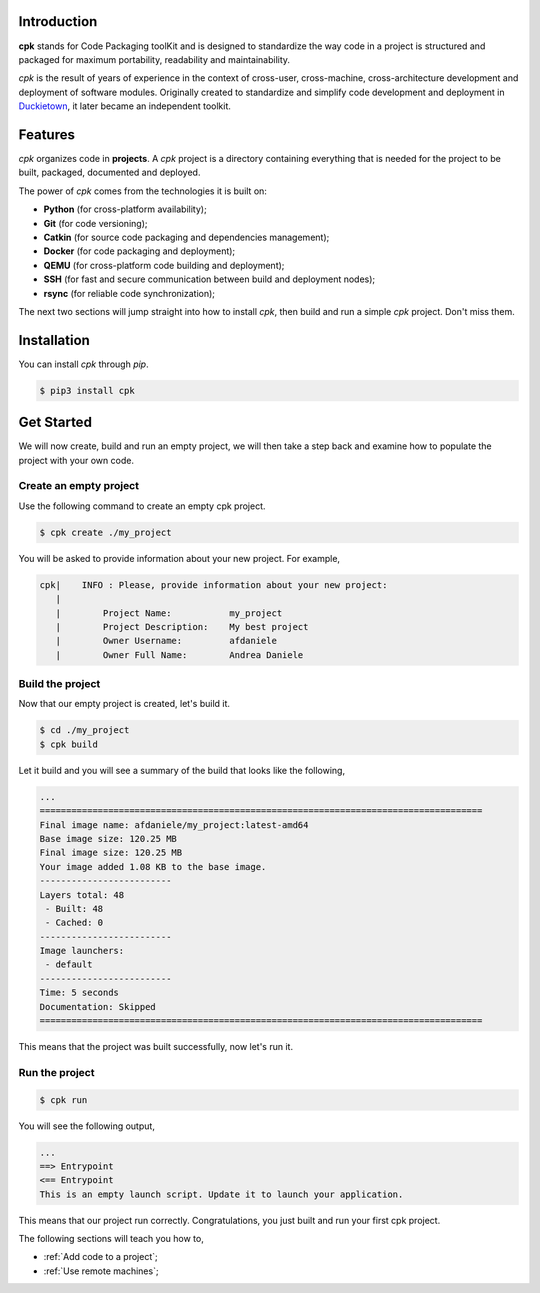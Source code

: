 Introduction
============

**cpk** stands for Code Packaging toolKit and is designed to
standardize the way code in a project is structured and
packaged for maximum portability, readability and maintainability.

`cpk` is the result of years of experience in the context of
cross-user, cross-machine, cross-architecture development and deployment
of software modules. Originally created to standardize and simplify
code development and deployment in `Duckietown <https://duckietown.org>`_,
it later became an independent toolkit.


Features
========

`cpk` organizes code in **projects**. A `cpk` project is a directory
containing everything that is needed for the project to be built,
packaged, documented and deployed.

The power of `cpk` comes from the technologies it is built on:

- **Python** (for cross-platform availability);
- **Git** (for code versioning);
- **Catkin** (for source code packaging and dependencies management);
- **Docker** (for code packaging and deployment);
- **QEMU** (for cross-platform code building and deployment);
- **SSH** (for fast and secure communication between build and deployment nodes);
- **rsync** (for reliable code synchronization);

The next two sections will jump straight into how to install `cpk`, then
build and run a simple `cpk` project. Don't miss them.


Installation
============

You can install `cpk` through `pip`.

.. code-block:: bash

    $ pip3 install cpk


Get Started
===========

We will now create, build and run an empty project, we will
then take a step back and examine how to populate the project
with your own code.

Create an empty project
-----------------------

Use the following command to create an empty cpk project.

.. code-block:: bash

    $ cpk create ./my_project

You will be asked to provide information about your new project.
For example,

.. code-block:: bash

    cpk|    INFO : Please, provide information about your new project:
       |
       |	Project Name:           my_project
       |	Project Description:    My best project
       |	Owner Username:         afdaniele
       |	Owner Full Name:        Andrea Daniele


Build the project
-----------------

Now that our empty project is created, let's build it.

.. code-block:: bash

    $ cd ./my_project
    $ cpk build

Let it build and you will see a summary of the build that looks like the
following,

.. code-block:: bash

    ...
    ====================================================================================
    Final image name: afdaniele/my_project:latest-amd64
    Base image size: 120.25 MB
    Final image size: 120.25 MB
    Your image added 1.08 KB to the base image.
    -------------------------
    Layers total: 48
     - Built: 48
     - Cached: 0
    -------------------------
    Image launchers:
     - default
    -------------------------
    Time: 5 seconds
    Documentation: Skipped
    ====================================================================================

This means that the project was built successfully, now let's run it.

Run the project
---------------

.. code-block:: bash

    $ cpk run

You will see the following output,

.. code-block:: bash

    ...
    ==> Entrypoint
    <== Entrypoint
    This is an empty launch script. Update it to launch your application.

This means that our project run correctly.
Congratulations, you just built and run your first cpk project.

The following sections will teach you how to,

- :ref:`Add code to a project`;
- :ref:`Use remote machines`;



..
    - `Add launchers to a project`_;
    - `Add dependencies to a project`_;
    - `Add documentation to a project`_;
